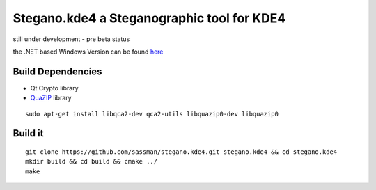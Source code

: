 Stegano.kde4 a Steganographic tool for KDE4
===========================================

still under development - pre beta status

the .NET based Windows Version can be found here_

.. _here: http://svenomenal.net/devel/steganoV2

Build Dependencies
------------------

- Qt Crypto library
- QuaZIP_ library

.. _QuaZIP:  http://quazip.sourceforge.net/

::

    sudo apt-get install libqca2-dev qca2-utils libquazip0-dev libquazip0


Build it
--------

::

    git clone https://github.com/sassman/stegano.kde4.git stegano.kde4 && cd stegano.kde4
    mkdir build && cd build && cmake ../
    make